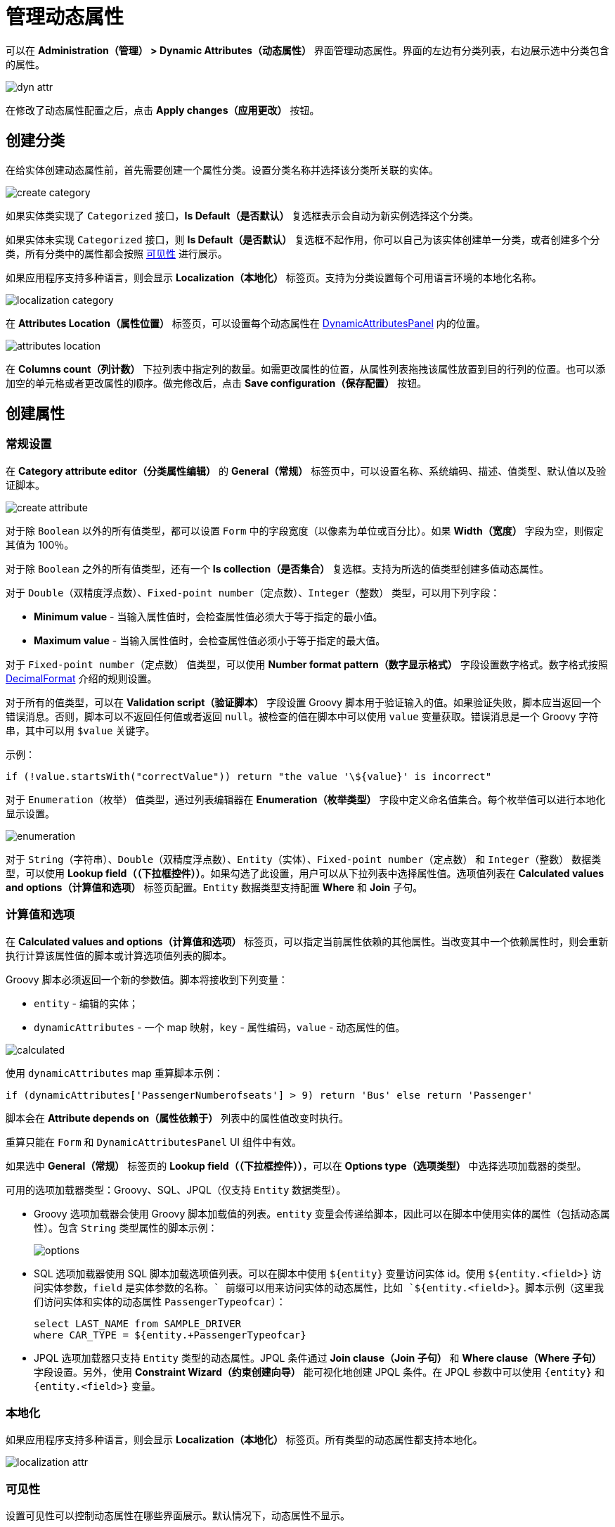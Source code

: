 = 管理动态属性

可以在 *Administration（管理） > Dynamic Attributes（动态属性）* 界面管理动态属性。界面的左边有分类列表，右边展示选中分类包含的属性。

image::dyn-attr.png[align=centre]

在修改了动态属性配置之后，点击 *Apply changes（应用更改）* 按钮。

== 创建分类

在给实体创建动态属性前，首先需要创建一个属性分类。设置分类名称并选择该分类所关联的实体。

image::create-category.png[align=centre]

如果实体类实现了 `Categorized` 接口，*Is Default（是否默认）* 复选框表示会自动为新实例选择这个分类。

如果实体未实现 `Categorized` 接口，则 *Is Default（是否默认）* 复选框不起作用，你可以自己为该实体创建单一分类，或者创建多个分类，所有分类中的属性都会按照 <<visibility,可见性>> 进行展示。

如果应用程序支持多种语言，则会显示 *Localization（本地化）* 标签页。支持为分类设置每个可用语言环境的本地化名称。

image::localization-category.png[align=centre]

[[attributes-location]]
在 *Attributes Location（属性位置）* 标签页，可以设置每个动态属性在 xref:dyn-attr:dynattr-view.adoc#dynamic-attributes-panel[DynamicAttributesPanel] 内的位置。

image::attributes-location.png[align=centre]

在 *Columns count（列计数）* 下拉列表中指定列的数量。如需更改属性的位置，从属性列表拖拽该属性放置到目的行列的位置。也可以添加空的单元格或者更改属性的顺序。做完修改后，点击 *Save configuration（保存配置）* 按钮。

== 创建属性

[[general-setting]]
=== 常规设置

在 *Category attribute editor（分类属性编辑）* 的 *General（常规）* 标签页中，可以设置名称、系统编码、描述、值类型、默认值以及验证脚本。

image::create-attribute.png[align=centre]

对于除 `Boolean` 以外的所有值类型，都可以设置 `Form` 中的字段宽度（以像素为单位或百分比）。如果 *Width（宽度）* 字段为空，则假定其值为 100％。

对于除 `Boolean` 之外的所有值类型，还有一个 *Is collection（是否集合）* 复选框。支持为所选的值类型创建多值动态属性。

对于 `Double（双精度浮点数）`、`Fixed-point number（定点数）`、`Integer（整数）` 类型，可以用下列字段：

* *Minimum value* - 当输入属性值时，会检查属性值必须大于等于指定的最小值。
* *Maximum value* - 当输入属性值时，会检查属性值必须小于等于指定的最大值。

对于 `Fixed-point number（定点数）` 值类型，可以使用 *Number format pattern（数字显示格式）* 字段设置数字格式。数字格式按照 https://docs.oracle.com/javase/8/docs/api/java/text/DecimalFormat.html[DecimalFormat^] 介绍的规则设置。

对于所有的值类型，可以在 *Validation script（验证脚本）* 字段设置 Groovy 脚本用于验证输入的值。如果验证失败，脚本应当返回一个错误消息。否则，脚本可以不返回任何值或者返回 `null`。被检查的值在脚本中可以使用 `value` 变量获取。错误消息是一个 Groovy 字符串，其中可以用 `$value` 关键字。

示例：

[source,groovy]
----
if (!value.startsWith("correctValue")) return "the value '\${value}' is incorrect"
----

对于 `Enumeration（枚举）` 值类型，通过列表编辑器在 *Enumeration（枚举类型）* 字段中定义命名值集合。每个枚举值可以进行本地化显示设置。

image::enumeration.png[align=centre]

对于 `String（字符串）`、`Double（双精度浮点数）`、`Entity（实体）`、`Fixed-point number（定点数）` 和 `Integer（整数）` 数据类型，可以使用 *Lookup field（（下拉框控件））*。如果勾选了此设置，用户可以从下拉列表中选择属性值。选项值列表在 *Calculated values and options（计算值和选项）* 标签页配置。`Entity` 数据类型支持配置 *Where* 和 *Join* 子句。

[[calculated-values-and-options]]
=== 计算值和选项

在 *Calculated values and options（计算值和选项）* 标签页，可以指定当前属性依赖的其他属性。当改变其中一个依赖属性时，则会重新执行计算该属性值的脚本或计算选项值列表的脚本。

Groovy 脚本必须返回一个新的参数值。脚本将接收到下列变量：

* `entity` - 编辑的实体；
* `dynamicAttributes` - 一个 map 映射，`key` - 属性编码，`value` - 动态属性的值。

image::calculated.png[align=centre]

使用 `dynamicAttributes` map 重算脚本示例：

[source,groovy]
----
if (dynamicAttributes['PassengerNumberofseats'] > 9) return 'Bus' else return 'Passenger'
----

脚本会在 *Attribute depends on（属性依赖于）* 列表中的属性值改变时执行。

//TODO uncomment after fix
//If the script is defined, the attribute input field will be non-editable.

重算只能在 `Form` 和 `DynamicAttributesPanel` UI 组件中有效。

如果选中 *General（常规）* 标签页的 *Lookup field（（下拉框控件））*，可以在 *Options type（选项类型）* 中选择选项加载器的类型。

可用的选项加载器类型：Groovy、SQL、JPQL（仅支持 `Entity` 数据类型）。

* Groovy 选项加载器会使用 Groovy 脚本加载值的列表。`entity` 变量会传递给脚本，因此可以在脚本中使用实体的属性（包括动态属性）。包含 `String` 类型属性的脚本示例：
+
image::options.png[align=centre]
+
* SQL 选项加载器使用 SQL 脚本加载选项值列表。可以在脚本中使用 `$\{entity}` 变量访问实体 id。使用 `${entity.<field>}` 访问实体参数，`field` 是实体参数的名称。`+` 前缀可以用来访问实体的动态属性，比如 `${entity.+<field>}`。脚本示例（这里我们访问实体和实体的动态属性 `PassengerTypeofcar`）：
+
[source,sql]
----
select LAST_NAME from SAMPLE_DRIVER 
where CAR_TYPE = ${entity.+PassengerTypeofcar}
----
+
* JPQL 选项加载器只支持 `Entity` 类型的动态属性。JPQL 条件通过 *Join clause（Join 子句）* 和 *Where clause（Where 子句）* 字段设置。另外，使用 *Constraint Wizard（约束创建向导）* 能可视化地创建 JPQL 条件。在 JPQL 参数中可以使用 `\{entity}` 和 `{entity.<field>}` 变量。

//TODO add image and example after fixing Constraint Wizard

[[localization]]
=== 本地化

如果应用程序支持多种语言，则会显示 *Localization（本地化）* 标签页。所有类型的动态属性都支持本地化。

image::localization-attr.png[align=centre]

[[visibility]]
=== 可见性

设置可见性可以控制动态属性在哪些界面展示。默认情况下，动态属性不显示。

image::visibility.png[align=center]


如需在 *Visibility（可见性）* 标签页选择某个界面，则需要在界面中添加 xref:dyn-attr:dynattr-view.adoc#using-dynamicattributes-facet[dynamicAttributes] facet。

除了界面之外，还可以指定允许展示动态属性的界面组件。例如，在界面中的多个 `Form` 组件展示同一实体的多个字段。

如果属性在某个界面可见，则界面中展示对应实体的所有表单和表格中都会展示这个属性。

如果实体实现了 `Categorized`，可以使用 xref:dyn-attr:dynattr-view.adoc#dynamicattributespanel[DynamicAttributesPanel]。

//TODO uncomment after fix
////
Access to dynamic attributes can also be restricted by user role settings. Security settings for dynamic attributes are similar to those for regular attributes.
////

